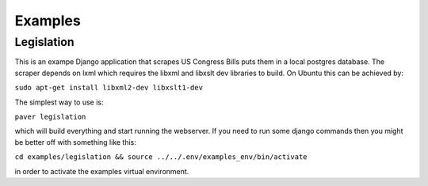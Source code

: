 Examples
========

Legislation
-----------

This is an exampe Django application that scrapes US Congress Bills puts them in a local postgres database. The scraper depends on lxml which requires the libxml and libxslt dev libraries to build. On Ubuntu this can be achieved by:

``sudo apt-get install libxml2-dev libxslt1-dev``

The simplest way to use is:

``paver legislation``

which will build everything and start running the webserver. If you need to run some django commands then you might be better off with something like this:

``cd examples/legislation && source ../../.env/examples_env/bin/activate``

in order to activate the examples virtual environment.
